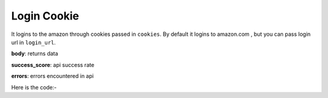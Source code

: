 **************************************************
Login Cookie
**************************************************
It logins to the amazon through cookies passed in ``cookies``. By default it logins to amazon.com , but you can pass login url in ``login_url``.

**body**: returns data

**success_score**: api success rate

**errors**: errors encountered in api 

Here is the code:-

.. py:function:: amazon.login_cookie(login_url="login_url",cookies="cookies")

   
   :param str login_url: e.g www.amazon.in
   :param str cookies: list of cookies
   :return: {"body": {}, "success_score": "100", "errors": []}
   :rtype: dict